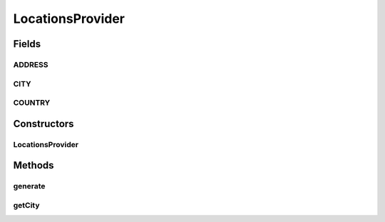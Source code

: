 .. java:import:: com.eddmash.form.faker FakerException

LocationsProvider
=================

.. java:package:: com.eddmash.form.faker.provider
   :noindex:

.. java:type:: public class LocationsProvider extends Provider

Fields
------
ADDRESS
^^^^^^^

.. java:field:: public static final String ADDRESS
   :outertype: LocationsProvider

CITY
^^^^

.. java:field:: public static final String CITY
   :outertype: LocationsProvider

COUNTRY
^^^^^^^

.. java:field:: public static final String COUNTRY
   :outertype: LocationsProvider

Constructors
------------
LocationsProvider
^^^^^^^^^^^^^^^^^

.. java:constructor:: public LocationsProvider()
   :outertype: LocationsProvider

Methods
-------
generate
^^^^^^^^

.. java:method:: @Override public String generate()
   :outertype: LocationsProvider

getCity
^^^^^^^

.. java:method:: public LocationsProvider getCity()
   :outertype: LocationsProvider

